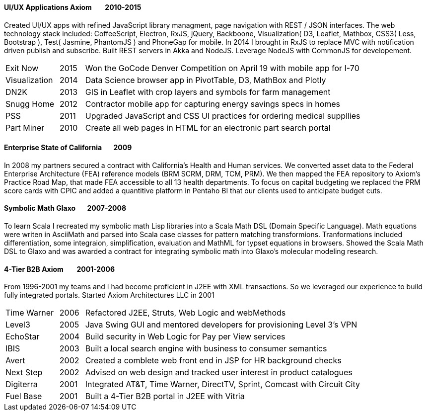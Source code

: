 
==== [.black]#UI/UX Applications# [.black .right]#Axiom &#160;&#160;&#160;&#160;&#160;&#160;&#160;2010-2015#

Created UI/UX apps with refined JavaScript library managment, page navigation with REST / JSON interfaces.
The web technology stack included: CoffeeScript, Electron, RxJS, jQuery, Backboone, Visualization( D3, Leaflet, Mathbox, CSS3( Less,
Bootstrap ), Test( Jasmine, PhantomJS ) and PhoneGap for mobile. In 2014 I brought in RxJS to replace MVC with notification
driven publish and subscribe. Built REST servers in Akka and NodeJS. Leverage NodeJS with CommonJS for developement.

[cols="15,7,78",frame="none",grid="none"]
|====
 | Exit Now      | 2015 | Won the GoCode Denver Competition on April 19 with mobile app for I-70
 | Visualization | 2014 | Data Science browser app in PivotTable, D3, MathBox and Plotly
 | DN2K          | 2013 | GIS in Leaflet with crop layers and symbols for farm management
 | Snugg Home    | 2012 | Contractor mobile app for capturing energy savings specs in homes
 | PSS           | 2011 | Upgraded JavaScript and CSS UI practices for ordering medical suppllies
 | Part Miner    | 2010 | Create all web pages in HTML for an electronic part search portal
|====

==== [.black]#Enterprise# [.black .right]#State of California&#160;&#160;&#160;&#160;&#160;&#160;&#160;2009#

In 2008 my partners secured a contract with California's Health and Human services. We converted asset
data to the Federal Enterprise Architecture (FEA) reference models (BRM SCRM, DRM, TCM, PRM). We then mapped
the FEA repository to Axiom’s Practice Road Map, that made FEA accessible to all 13 health departments. To focus
on capital budgeting we replaced the PRM score cards with CPIC and added a quantitive platform in Pentaho BI that
our clients used to anticipate budget cuts.

==== [.black]#Symbolic Math# [.black .right]#Glaxo&#160;&#160;&#160;&#160;&#160;&#160;&#160;2007-2008#

To learn Scala I recreated my symbolic math Lisp libraries into a Scala Math DSL (Domain Specific Language).
Math equations were writen in AsciiMath and parsed into Scala case classes for pattern matching transformions.
Tranformations included differentiation, some integraion, simplification, evaluation and MathML for typset
equations in browsers. Showed the Scala Math DSL to Glaxo and was awarded a contract for integrating symbolic math
into Glaxo's molecular modeling research.

==== [.black]#4-Tier B2B# [.black .right]#Axiom &#160;&#160;&#160;&#160;&#160;&#160;&#160;2001-2006#

From 1996-2001 my teams and I had become proficient in J2EE with XML transactions.
So we leveraged our experience to build fully integrated portals. Started Axiom Architectures LLC in 2001

[cols="15,7,78",frame="none",grid="none"]
|====
 | Time Warner | 2006 | Refactored J2EE, Struts, Web Logic and webMethods
 | Level3      | 2005 | Java Swing GUI and mentored developers for provisioning Level 3's VPN
 | EchoStar    | 2004 | Build security in Web Logic for Pay per View services
 | IBIS        | 2003 | Built a local search engine with business to consumer semantics
 | Avert       | 2002 | Created a comblete web front end in JSP for HR background checks
 | Next Step   | 2002 | Advised on web design and tracked user interest in product catalogues
 | Digiterra   | 2001 | Integrated AT&T, Time Warner, DirectTV, Sprint, Comcast with Circuit City
 | Fuel Base   | 2001 | Built a 4-Tier B2B portal in J2EE with Vitria
|====

